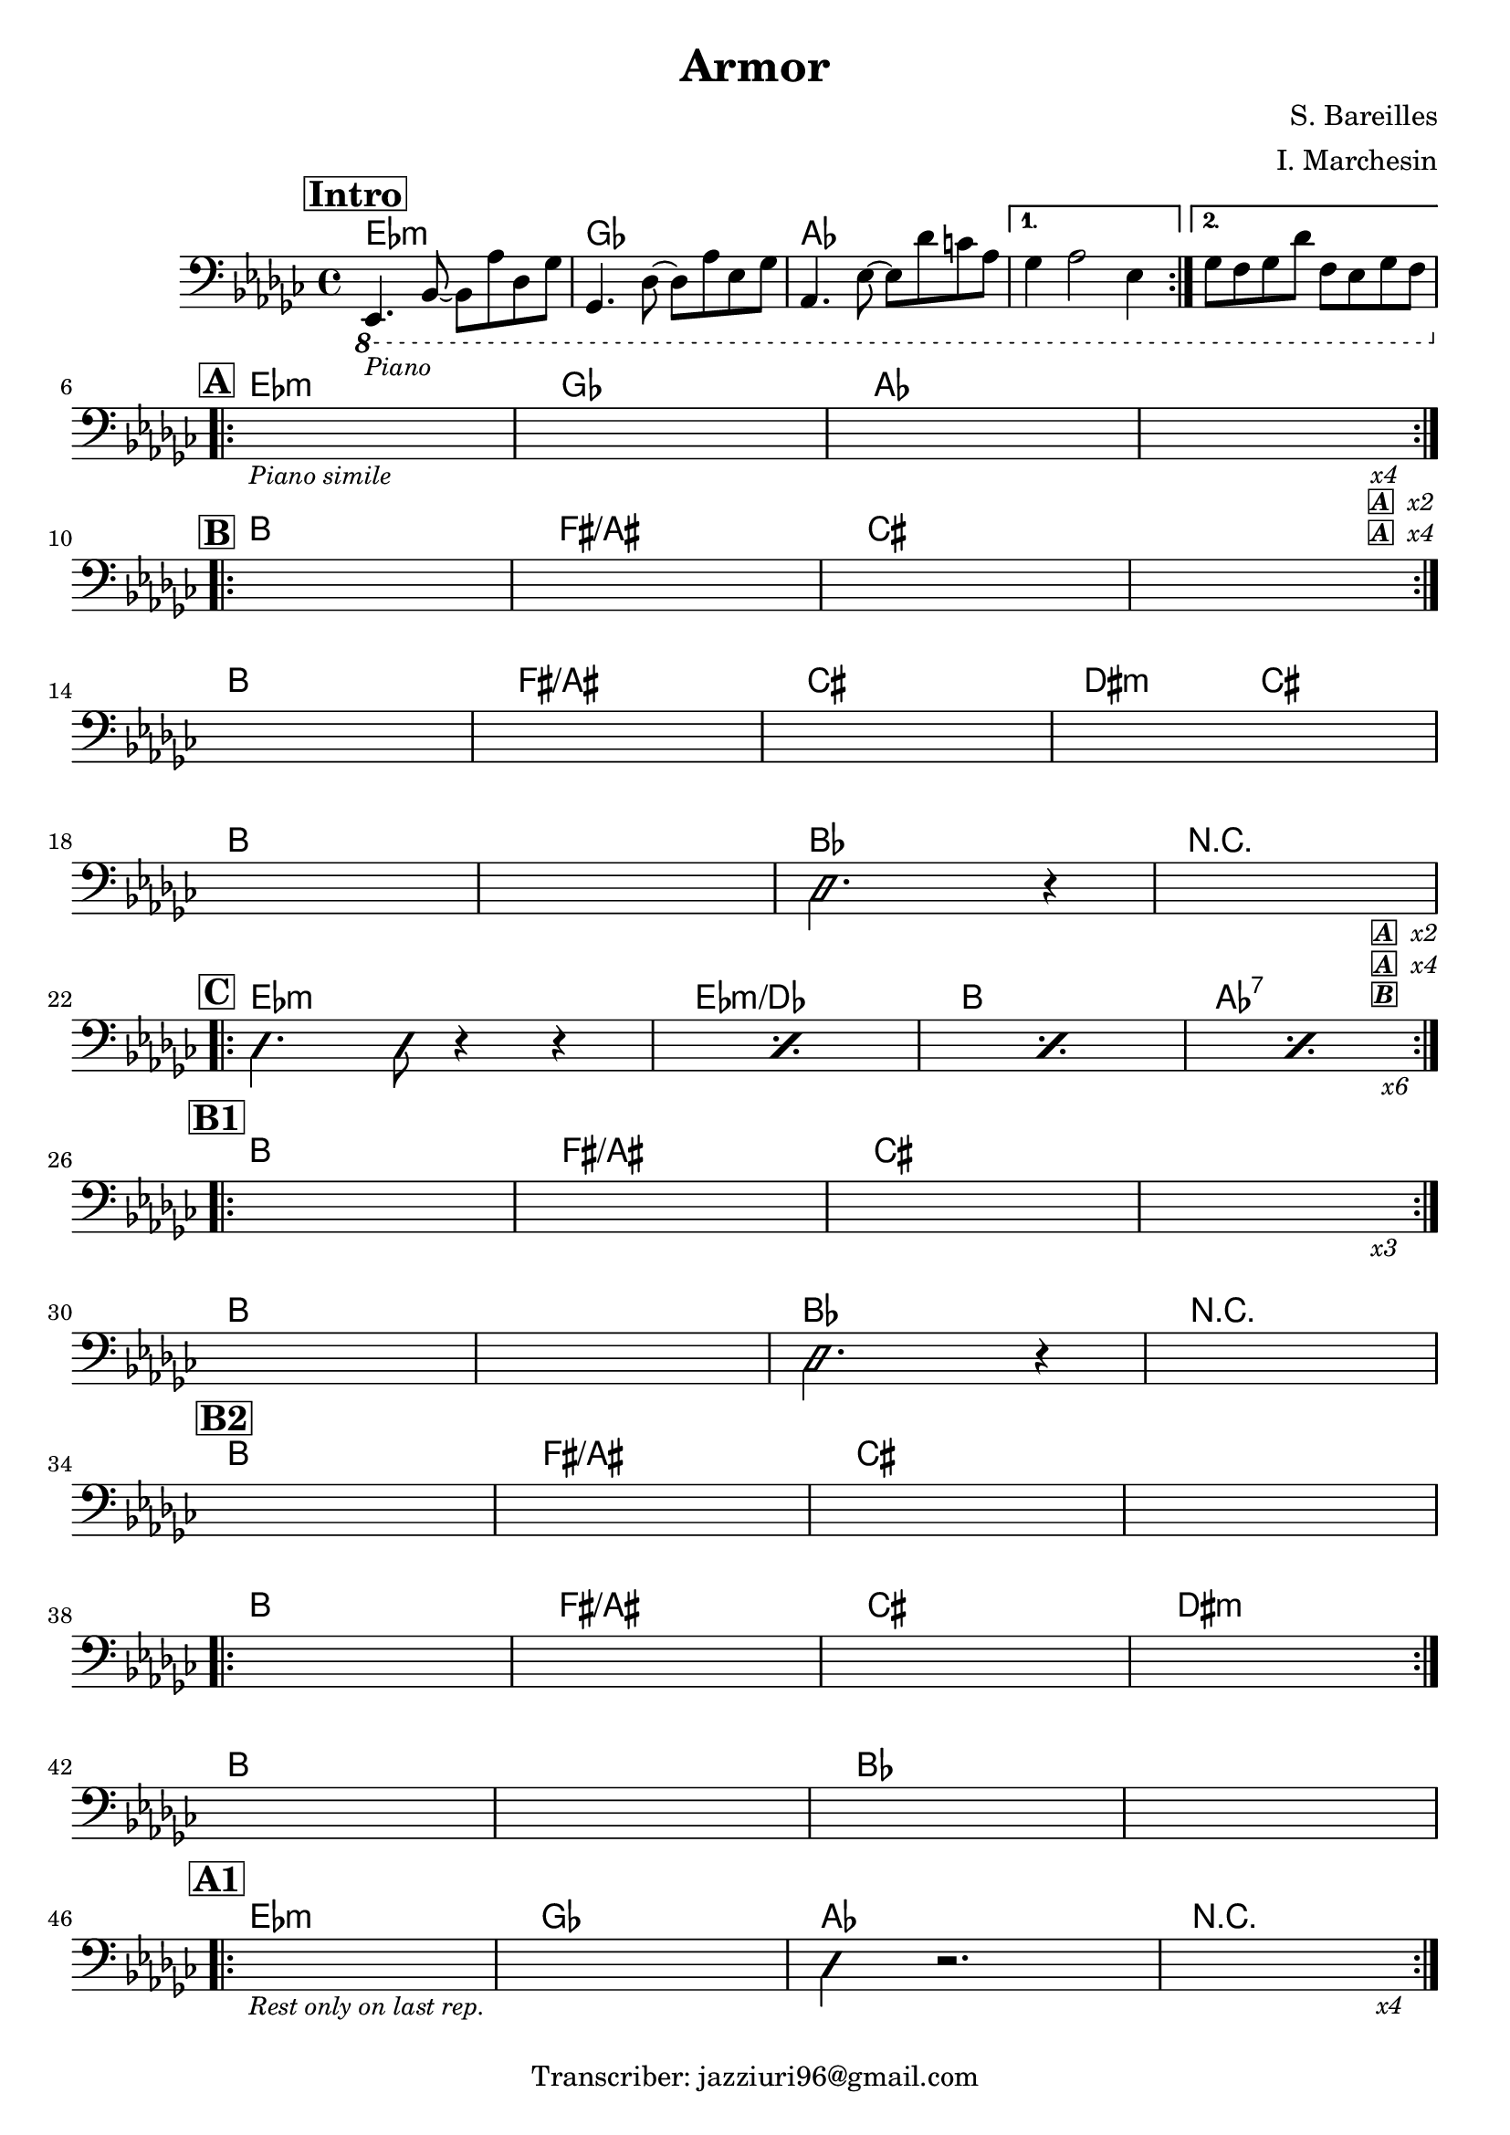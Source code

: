 \header {
  title = "Armor"
  composer = "S. Bareilles"
  arranger = "I. Marchesin"
  tagline = "Transcriber: jazziuri96@gmail.com"
}

makePercent =
#(define-music-function (note) (ly:music?)
   "Make a percent repeat the same length as NOTE."
   (make-music 'PercentEvent
               'length (ly:music-length note)))

obbligato =
\relative c, {
  \clef bass
  \key ges \major
  \time 4/4

  \mark \markup {\bold \box "Intro"}

  \repeat volta 2 {
  \ottava #-1
  ees,4._\markup{\small \italic "Piano"} bes'8~ bes aes' des, ges
  ges,4. des'8~ des aes' ees ges
  aes,4. ees'8~ ees des' c aes
  }
  \alternative{
    {ges4 aes2 ees4}
    {ges8 f ges des' f, ees ges f \break}
  }

  \mark \markup {\bold \box "A"}
  \repeat volta 2 {
  s1_\markup{\small \italic "Piano simile"}
  s
  s
  s2. s4_\markup{\small \italic "x4"}_\markup{\small \italic \box \bold "A" \small \italic " x2"}_\markup{\small \italic \box \bold "A" \small \italic " x4"} \break
  }
  
  \mark \markup {\bold \box "B"}
  \repeat volta 2 {
  s1
  s
  s
  s \break
  }
  s
  s
  s
  s \break
  s
  s
  \ottava #0
  \improvisationOn
  des'2. r4
  \improvisationOff
  s2. s4_\markup{\small \box \bold \italic "A" \small \italic " x2"}_\markup{\small \box \bold \italic "A" \small \italic " x4"}_\markup{\small \box \bold \italic "B"} \break

  \mark \markup {\bold \box "C"}
  \repeat volta 2 {
  \improvisationOn
  des4. des8 r4 r4
  \improvisationOff
  \makePercent s1
  \makePercent s1
  <<
  {
    \makePercent s1
  }
  \\
  {
    s2. s4_\markup{\small \italic "x6"} \break
  }
  >>  
  }

  \mark \markup {\bold \box "B1"}
  \repeat volta 2 {
  s1
  s
  s
  s2. s4_\markup{\small \italic "x3"} \break
  }
  s1
  s1
  \improvisationOn
  des2. r4
  \improvisationOff
  s1 \break

  \mark \markup {\bold \box "B2"}
  s1
  s1
  s1
  s1 \break
  \repeat volta 2 {
  s1
  s1
  s1
  s1 \break
  }
  s1
  s1
  s1
  s1 \break

  \mark \markup {\bold \box "A1"}
  \repeat volta 2 {
  s1_\markup{\small \italic "Rest only on last rep."}
  s
  \improvisationOn
  des4 r2. 
  \improvisationOff
  s2. s4_\markup{\small \italic "x4"} \break
  }
  
}

armonie = 
\chordmode {

  %intro
  ees1:m
  ges
  aes
  aes
  aes

  %A
  ees:m
  ges
  aes
  aes

  %B
  b
  fis/ais
  cis
  cis
  b
  fis/ais
  cis
  dis2:m cis
  b1
  b
  bes
  r

  %C
  ees1:m
  ees:m/des
  b
  aes:7

  %B1
  b
  fis/ais
  cis
  cis
  b
  b
  bes
  r

  %B2
  b
  fis/ais
  cis
  cis
  b
  fis/ais
  cis
  dis:m
  b
  b
  bes
  bes

  %A1
  ees:m
  ges
  aes
  r

}

\score {
  <<
    \new ChordNames {
    \set chordChanges = ##t
    \armonie
    }
    \new Staff \obbligato
  >>
  \layout {}
}
